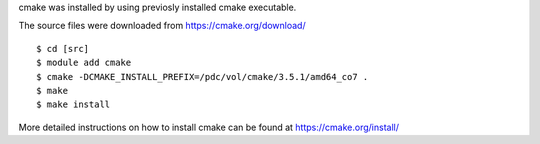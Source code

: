 
cmake was installed by using previosly installed cmake executable.

The source files were downloaded from https://cmake.org/download/

::

  $ cd [src]
  $ module add cmake
  $ cmake -DCMAKE_INSTALL_PREFIX=/pdc/vol/cmake/3.5.1/amd64_co7 .
  $ make
  $ make install

More detailed instructions on how to install cmake can be found at https://cmake.org/install/
